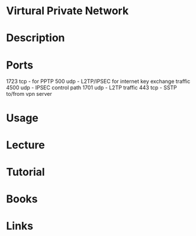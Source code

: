 #+TAGS: vpn virtual_private_network


* Virtural Private Network
* Description
* Ports
1723 tcp - for PPTP
500 udp - L2TP/IPSEC for internet key exchange traffic
4500 udp - IPSEC control path
1701 udp - L2TP traffic
443 tcp - SSTP to/from vpn server
* Usage
* Lecture
* Tutorial
* Books
* Links

